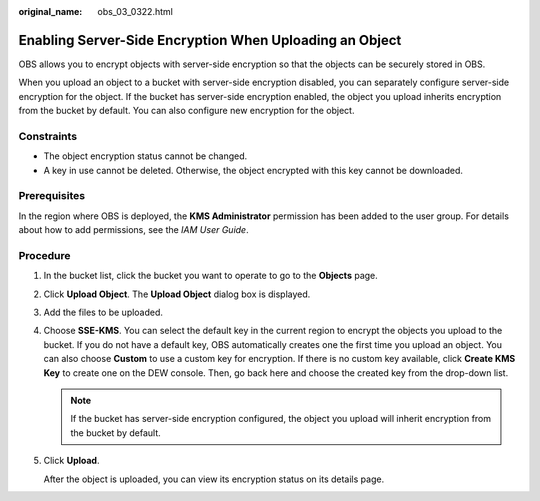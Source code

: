 :original_name: obs_03_0322.html

.. _obs_03_0322:

Enabling Server-Side Encryption When Uploading an Object
========================================================

OBS allows you to encrypt objects with server-side encryption so that the objects can be securely stored in OBS.

When you upload an object to a bucket with server-side encryption disabled, you can separately configure server-side encryption for the object. If the bucket has server-side encryption enabled, the object you upload inherits encryption from the bucket by default. You can also configure new encryption for the object.

Constraints
-----------

-  The object encryption status cannot be changed.
-  A key in use cannot be deleted. Otherwise, the object encrypted with this key cannot be downloaded.

Prerequisites
-------------

In the region where OBS is deployed, the **KMS Administrator** permission has been added to the user group. For details about how to add permissions, see the *IAM User Guide*.

Procedure
---------

#. In the bucket list, click the bucket you want to operate to go to the **Objects** page.

#. Click **Upload Object**. The **Upload Object** dialog box is displayed.

#. Add the files to be uploaded.

#. Choose **SSE-KMS**. You can select the default key in the current region to encrypt the objects you upload to the bucket. If you do not have a default key, OBS automatically creates one the first time you upload an object. You can also choose **Custom** to use a custom key for encryption. If there is no custom key available, click **Create KMS Key** to create one on the DEW console. Then, go back here and choose the created key from the drop-down list.

   .. note::

      If the bucket has server-side encryption configured, the object you upload will inherit encryption from the bucket by default.

#. Click **Upload**.

   After the object is uploaded, you can view its encryption status on its details page.
